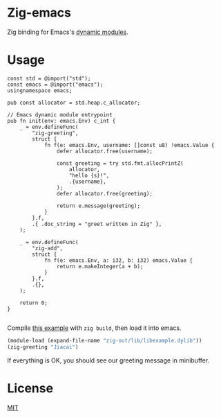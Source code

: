 * Zig-emacs
Zig binding for Emacs's [[https://www.gnu.org/software/emacs/manual/html_node/elisp/Writing-Dynamic-Modules.html][dynamic modules]].

* Usage
#+begin_src zig
const std = @import("std");
const emacs = @import("emacs");
usingnamespace emacs;

pub const allocator = std.heap.c_allocator;

// Emacs dynamic module entrypoint
pub fn init(env: emacs.Env) c_int {
    _ = env.defineFunc(
        "zig-greeting",
        struct {
            fn f(e: emacs.Env, username: []const u8) !emacs.Value {
                defer allocator.free(username);

                const greeting = try std.fmt.allocPrintZ(
                    allocator,
                    "hello {s}!",
                    .{username},
                );
                defer allocator.free(greeting);

                return e.message(greeting);
            }
        }.f,
        .{ .doc_string = "greet written in Zig" },
    );

    _ = env.defineFunc(
        "zig-add",
        struct {
            fn f(e: emacs.Env, a: i32, b: i32) emacs.Value {
                return e.makeInteger(a + b);
            }
        }.f,
        .{},
    );

    return 0;
}

#+end_src
Compile [[file:example.zig][this example]] with ~zig build~, then load it into emacs.
#+BEGIN_SRC emacs-lisp
(module-load (expand-file-name "zig-out/lib/libexample.dylib"))
(zig-greeting "Jiacai")
#+END_SRC
If everything is OK, you should see our greeting message in minibuffer.

[[file:screenshot.jpg]]
* License
[[./LICENSE][MIT]]
